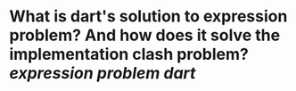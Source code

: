 * What is dart's solution to expression problem?  And how does it solve the implementation clash problem? [[expression problem]] [[dart]]